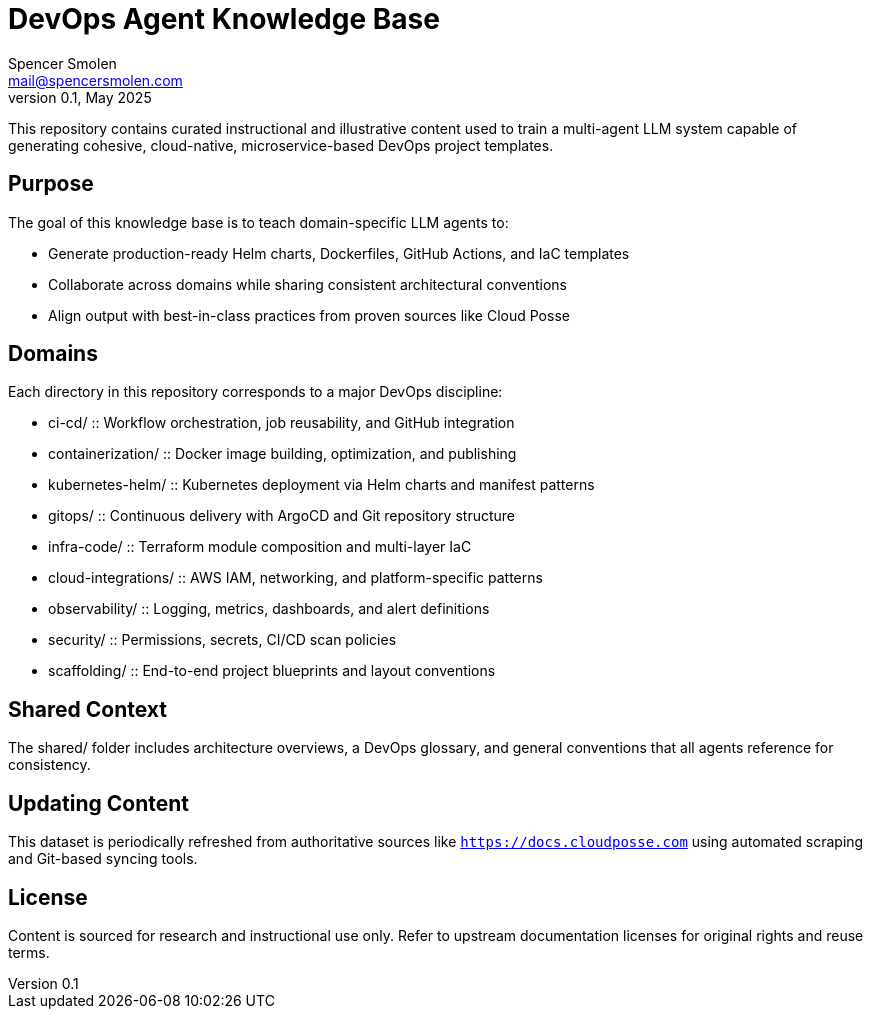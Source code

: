 = DevOps Agent Knowledge Base
Spencer Smolen <mail@spencersmolen.com>
v0.1, May 2025

This repository contains curated instructional and illustrative content used to train a multi-agent LLM system capable of generating cohesive, cloud-native, microservice-based DevOps project templates.

== Purpose

The goal of this knowledge base is to teach domain-specific LLM agents to:

- Generate production-ready Helm charts, Dockerfiles, GitHub Actions, and IaC templates
- Collaborate across domains while sharing consistent architectural conventions
- Align output with best-in-class practices from proven sources like Cloud Posse

== Domains

Each directory in this repository corresponds to a major DevOps discipline:

* ci-cd/ :: Workflow orchestration, job reusability, and GitHub integration
* containerization/ :: Docker image building, optimization, and publishing
* kubernetes-helm/ :: Kubernetes deployment via Helm charts and manifest patterns
* gitops/ :: Continuous delivery with ArgoCD and Git repository structure
* infra-code/ :: Terraform module composition and multi-layer IaC
* cloud-integrations/ :: AWS IAM, networking, and platform-specific patterns
* observability/ :: Logging, metrics, dashboards, and alert definitions
* security/ :: Permissions, secrets, CI/CD scan policies
* scaffolding/ :: End-to-end project blueprints and layout conventions

== Shared Context

The shared/ folder includes architecture overviews, a DevOps glossary, and general conventions that all agents reference for consistency.

== Updating Content

This dataset is periodically refreshed from authoritative sources like `https://docs.cloudposse.com` using automated scraping and Git-based syncing tools.

== License

Content is sourced for research and instructional use only. Refer to upstream documentation licenses for original rights and reuse terms.

